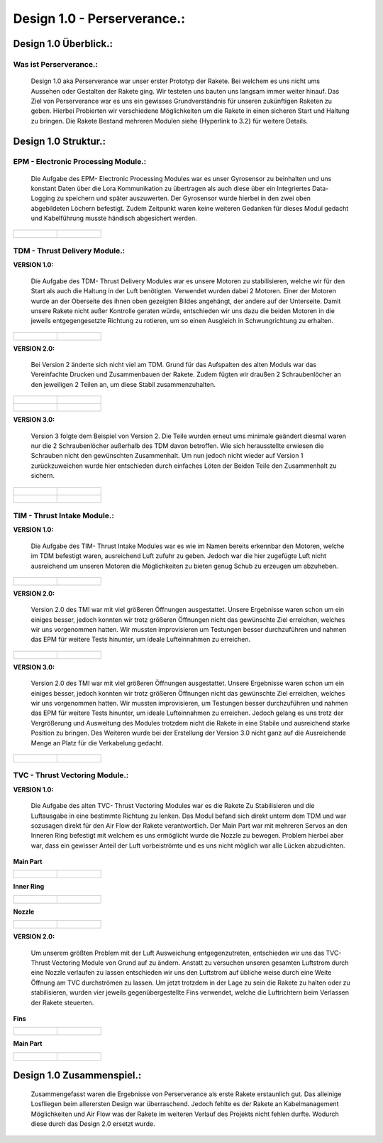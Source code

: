 Design 1.0 - Perserverance.:
============================

Design 1.0 Überblick.:
^^^^^^^^^^^^^^^^^^^^^^

Was ist Perserverance.:
"""""""""""""""""""""""
   |pic1| Design 1.0 aka Perserverance war unser erster Prototyp der Rakete. Bei welchem es uns nicht ums Aussehen oder Gestalten der Rakete ging. Wir testeten uns bauten uns langsam immer weiter hinauf. Das Ziel von Perserverance war es uns ein gewisses Grundverständnis für unseren zukünftigen Raketen zu geben. Hierbei Probierten wir verschiedene Möglichkeiten um die Rakete in einen sicheren Start und Haltung zu bringen. Die Rakete Bestand mehreren Modulen siehe {Hyperlink to 3.2} für weitere Details. 

.. |pic1| image:: /image/Perserverance.png
   :width: 700px
   :height: 520px
   :scale: 100 %


Design 1.0 Struktur.:
^^^^^^^^^^^^^^^^^^^^^

EPM - Electronic Processing Module.:
""""""""""""""""""""""""""""""""""""


   Die Aufgabe des EPM- Electronic Processing Modules war es unser Gyrosensor zu beinhalten und uns konstant Daten über die Lora Kommunikation zu übertragen als auch diese über ein Integriertes Data-Logging zu speichern und später auszuwerten. Der Gyrosensor wurde hierbei in den zwei oben abgebildeten Löchern befestigt. Zudem Zeitpunkt waren keine weiteren Gedanken für dieses Modul gedacht und Kabelführung musste händisch abgesichert werden.

.. list-table::

   * - .. figure:: /image/Design/Design1.0/epm/EPM1.png

     - .. figure:: /image/Design/Design1.0/epm/EPM2.png

   
   


TDM - Thrust Delivery Module.:
""""""""""""""""""""""""""""""
**VERSION 1.0:**
   
   Die Aufgabe des TDM- Thrust Delivery Modules war es unsere Motoren zu stabilisieren, welche wir für den Start als auch die Haltung in der Luft benötigten. Verwendet wurden dabei 2 Motoren. Einer der Motoren wurde an der Oberseite des ihnen oben gezeigten Bildes angehängt, der andere auf der Unterseite. Damit unsere Rakete nicht außer Kontrolle geraten würde, entschieden wir uns dazu die beiden Motoren in die jeweils entgegengesetzte Richtung zu rotieren, um so einen Ausgleich in Schwungrichtung zu erhalten. 

.. list-table::

   * - .. figure:: /image/Design/Design1.0/tdm/version1/TDM1.png

     - .. figure:: /image/Design/Design1.0/tdm/version1/TDM2.png






**VERSION 2.0:**

   Bei Version 2 änderte sich nicht viel am TDM. Grund für das Aufspalten des alten Moduls war das Vereinfachte Drucken und Zusammenbauen der Rakete. Zudem fügten wir draußen 2 Schraubenlöcher an den jeweiligen 2 Teilen an, um diese Stabil zusammenzuhalten.

.. list-table::

   * - .. figure:: /image/Design/Design1.0/tdm/version2/TDM1.png

     - .. figure:: /image/Design/Design1.0/tdm/version2/TDM3.png
   
   * - .. figure:: /image/Design/Design1.0/tdm/version2/TDM2.png

     - .. figure:: /image/Design/Design1.0/tdm/version2/TDM4.png



**VERSION 3.0:**

   Version 3 folgte dem Beispiel von Version 2. Die Teile wurden erneut ums minimale geändert diesmal waren nur die 2 Schraubenlöcher außerhalb des TDM davon betroffen. Wie sich herausstellte erwiesen die Schrauben nicht den gewünschten Zusammenhalt. Um nun jedoch nicht wieder auf Version 1 zurückzuweichen wurde hier entschieden durch einfaches Löten der Beiden Teile den Zusammenhalt zu sichern.

.. list-table::

   * - .. figure:: /image/Design/Design1.0/tdm/version3/TDM1.png

     - .. figure:: /image/Design/Design1.0/tdm/version3/TDM2.png
   
   * - .. figure:: /image/Design/Design1.0/tdm/version3/TDM3.png

     - .. figure:: /image/Design/Design1.0/tdm/version3/TDM4.png



TIM - Thrust Intake Module.:
""""""""""""""""""""""""""""

**VERSION 1.0:**

   Die Aufgabe des TIM- Thrust Intake Modules war es wie im Namen bereits erkennbar den Motoren, welche im TDM befestigt waren, ausreichend Luft zufuhr zu geben. Jedoch war die hier zugefügte Luft nicht ausreichend um unseren Motoren die Möglichkeiten zu bieten genug Schub zu erzeugen um abzuheben.

.. list-table::

   * - .. figure:: /image/Design/Design1.0/tim/version1/TIM1.png

     - .. figure:: /image/Design/Design1.0/tim/version1/TIM2.png






**VERSION 2.0:**

   Version 2.0 des TMI war mit viel größeren Öffnungen ausgestattet. Unsere Ergebnisse waren schon um ein einiges besser, jedoch konnten wir trotz größeren Öffnungen nicht das gewünschte Ziel erreichen, welches wir uns vorgenommen hatten. Wir mussten improvisieren um Testungen besser durchzuführen und nahmen das EPM für weitere Tests hinunter, um ideale Lufteinnahmen zu erreichen.

.. list-table::

   * - .. figure:: /image/Design/Design1.0/tim/version2/TIM1.png

     - .. figure:: /image/Design/Design1.0/tim/version2/TIM2.png
   



**VERSION 3.0:**

   Version 2.0 des TMI war mit viel größeren Öffnungen ausgestattet. Unsere Ergebnisse waren schon um ein einiges besser, jedoch konnten wir trotz größeren Öffnungen nicht das gewünschte Ziel erreichen, welches wir uns vorgenommen hatten. Wir mussten improvisieren, um Testungen besser durchzuführen und nahmen das EPM für weitere Tests hinunter, um ideale Lufteinnahmen zu erreichen. Jedoch gelang es uns trotz der Vergrößerung und Ausweitung des Modules trotzdem nicht die Rakete in eine Stabile und ausreichend starke Position zu bringen. Des Weiteren wurde bei der Erstellung der Version 3.0 nicht ganz auf die Ausreichende Menge an Platz für die Verkabelung gedacht.

.. list-table::

   * - .. figure:: /image/Design/Design1.0/tim/version3/TIM1.png

     - .. figure:: /image/Design/Design1.0/tim/version3/TIM2.png
   













TVC - Thrust Vectoring Module.:
"""""""""""""""""""""""""""""""

**VERSION 1.0:**

   Die Aufgabe des alten TVC- Thrust Vectoring Modules war es die Rakete Zu Stabilisieren und die Luftausgabe in eine bestimmte Richtung zu lenken. Das Modul befand sich direkt unterm dem TDM und war sozusagen direkt für den Air Flow der Rakete verantwortlich. Der Main Part war mit mehreren Servos an den Inneren Ring befestigt mit welchem es uns ermöglicht wurde die Nozzle zu bewegen. Problem hierbei aber war, dass ein gewisser Anteil der Luft vorbeiströmte und es uns nicht möglich war alle Lücken abzudichten. 

**Main Part**

.. list-table::

   * - .. figure:: /image/Design/Design1.0/tvc/version1/TVC1.png

     - .. figure:: /image/Design/Design1.0/tvc/version1/TVC2.png


**Inner Ring**

.. list-table::

   * - .. figure:: /image/Design/Design1.0/tvc/version1/TVC3.png

     - .. figure:: /image/Design/Design1.0/tvc/version1/TVC4.png


**Nozzle**

.. list-table::
   
   * - .. figure:: /image/Design/Design1.0/tvc/version1/TVC5.png

     - .. figure:: /image/Design/Design1.0/tvc/version1/TVC6.png




**VERSION 2.0:**

   Um unserem größten Problem mit der Luft Ausweichung entgegenzutreten, entschieden wir uns das TVC- Thrust Vectoring Module von Grund auf zu ändern. Anstatt zu versuchen unseren gesamten Luftstrom durch eine Nozzle verlaufen zu lassen entschieden wir uns den Luftstrom auf übliche weise durch eine Weite Öffnung am TVC durchströmen zu lassen. Um jetzt trotzdem in der Lage zu sein die Rakete zu halten oder zu stabilisieren, wurden vier jeweils gegenübergestellte Fins verwendet, welche die Luftrichtern beim Verlassen der Rakete steuerten.

**Fins**

.. list-table::

   * - .. figure:: /image/Design/Design1.0/tvc/version2/TVC1.png
   
     - .. figure:: /image/Design/Design1.0/tvc/version2/TVC2.png


**Main Part**

.. list-table::

   * - .. figure:: /image/Design/Design1.0/tvc/version2/TVC3.png

     - .. figure:: /image/Design/Design1.0/tvc/version2/TVC4.png





Design 1.0 Zusammenspiel.:
^^^^^^^^^^^^^^^^^^^^^^^^^^

   Zusammengefasst waren die Ergebnisse von Perserverance als erste Rakete erstaunlich gut. Das alleinige Losfliegen beim allerersten Design war überraschend. Jedoch fehlte es der Rakete an Kabelmanagement Möglichkeiten und Air Flow was der Rakete im weiteren Verlauf des Projekts nicht fehlen durfte. Wodurch diese durch das Design 2.0 ersetzt wurde.

